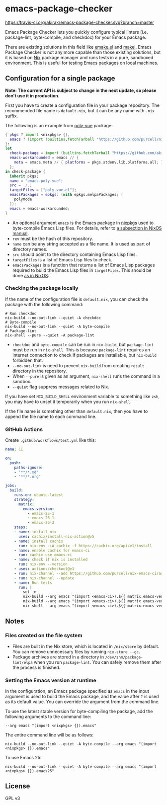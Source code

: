 * emacs-package-checker
[[https://travis-ci.org/akirak/emacs-package-checker][https://travis-ci.org/akirak/emacs-package-checker.svg?branch=master]]

Emacs Package Checker lets you quickly configure typical linters (i.e. package-lint, byte-compile, and checkdoc) for your Emacs package.

There are existing solutions in this field like [[https://github.com/vermiculus/emake.el][emake.el]] and [[https://gitlab.petton.fr/DamienCassou/makel][makel]]. 
Emacs Package Checker is not any more capable than those existing solutions, but it is based on [[https://nixos.org/nix/][Nix]] package manager and runs tests in a pure, sandboxed environment.
This is useful for testing Emacs packages on local machines.
** Configuration for a single package
*Note: The current API is subject to change in the next update, so please don't use it in production.*

First you have to create a configuration file in your package repository.
The recommended file name is =default.nix=, but it can be any name with =.nix= suffix.

The following is an example from [[https://github.com/akirak/poly-vue][poly-vue]] package:

#+begin_src nix
  { pkgs ? import <nixpkgs> {},
    emacs ? (import (builtins.fetchTarball "https://github.com/purcell/nix-emacs-ci/archive/master.tar.gz")).emacs-25-2
  }:
  let
    check-package = import (builtins.fetchTarball "https://github.com/akirak/emacs-package-checker/archive/v1/master.tar.gz");
    emacs-workarounded = emacs // {
      meta = emacs.meta // { platforms = pkgs.stdenv.lib.platforms.all; };
    };
  in check-package {
    inherit pkgs;
    name = "emacs-poly-vue";
    src = ./.;
    targetFiles = ["poly-vue.el"];
    emacsPackages = epkgs: (with epkgs.melpaPackages; [
      polymode
    ]);
    emacs = emacs-workarounded;
  }
#+end_src

- An optional argument =emacs= is the Emacs package in [[https://github.com/NixOS/nixpkgs/][nixpkgs]] used to byte-compile Emacs Lisp files. For details, refer to [[https://nixos.org/nixos/manual/index.html#module-services-emacs-releases][a subsection in NixOS manual]].
- =rev= must be the hash of this repository.
- =name= can be any string accepted as a file name. It is used as part of directory names.
- =src= should point to the directory containing Emacs Lisp files.
- =targetFiles= is a list of Emacs Lisp files to check.
- =emacsPackages= is a function that returns a list of Emacs Lisp packages required to build the Emacs Lisp files in =targetFiles=.
  This should be done [[https://nixos.org/nixos/manual/index.html#module-services-emacs-adding-packages][as in NixOS]].
*** Checking the package locally
If the name of the configuration file is =default.nix=, you can check the package with the following command:

#+begin_src shell
# Run checkdoc
nix-build --no-out-link --quiet -A checkdoc
# Byte-compile
nix-build --no-out-link --quiet -A byte-compile
# Package-lint
nix-shell --pure --quiet -A package-lint
#+end_src

- =checkdoc= and =byte-compile= can be run in =nix-build=, but =package-lint= must be run in =nix-shell=. This is because 
  =package-lint= requires an internet connection to check if packages are installable, but =nix-build= forbidden that.
- =--no-out-link= is need to prevent =nix-build= from creating =result= directory in the repository.
- When =--pure= is given as an argument, =nix-shell= runs the command in a sandbox.
- =--quiet= flag suppress messages related to Nix.

If you have set =NIX_BUILD_SHELL= environment variable to something like =zsh=, you may have to unset it temporarily when you run =nix-shell=.

If the file name is something other than =default.nix=, then you have to append the file name to each command line.
*** GitHub Actions
Create =.github/workflows/test.yml= like this:

#+begin_src yaml
  name: CI

  on:
    push:
      paths-ignore:
      - '**/*.md'
      - '**/*.org'

  jobs:
    build:
      runs-on: ubuntu-latest
      strategy:
        matrix:
          emacs-version:
            - emacs-25-1
            - emacs-26-1
            - emacs-26-3
      steps:
      - name: install nix
        uses: cachix/install-nix-action@v5
      - name: install cachix
        run: nix-env -iA cachix -f https://cachix.org/api/v1/install
      - name: enable cachix for emacs-ci
        run: cachix use emacs-ci
      - name: check if nix is installed
        run: nix-env --version
      - uses: actions/checkout@v1
      - run: nix-channel --add https://github.com/purcell/nix-emacs-ci/archive/master.tar.gz emacs-ci
      - run: nix-channel --update
      - name: Run tests
        run: |
          set -e
          nix-build --arg emacs "(import <emacs-ci>).${{ matrix.emacs-version }}" -A byte-compile --no-out-link --quiet
          nix-build --arg emacs "(import <emacs-ci>).${{ matrix.emacs-version }}" -A checkdoc --no-out-link --quiet
          nix-shell --arg emacs "(import <emacs-ci>).${{ matrix.emacs-version }}" -A package-lint --pure --quiet

#+end_src
** Notes
*** Files created on the file system
- Files are built in the Nix store, which is located in =/nix/store= by default. You can remove unnecessary files by running =nix-store --gc=.
- Package archives are stored in a directory in =/dev/shm/package-lint/elpa= when you run =package-lint=. You can safely remove them after the process is finished.
*** Setting the Emacs version at runtime
In the configuration, an Emacs package specified as =emacs= in the input argument is used to build the Emacs package, and the value after =?= is used as its default value.
You can override the argument from the command line.

To use the latest stable version for byte-compiling the package, add the following arguments to the command line:

#+begin_src shell
--arg emacs "(import <nixpkgs> {}).emacs"
#+end_src

The entire command line will be as follows:

#+begin_src shell
nix-build --no-out-link --quiet -A byte-compile --arg emacs "(import <nixpkgs> {}).emacs"
#+end_src

To use Emacs 25:

#+begin_src shell
nix-build --no-out-link --quiet -A byte-compile --arg emacs "(import <nixpkgs> {}).emacs25"
#+end_src
** License
GPL v3
